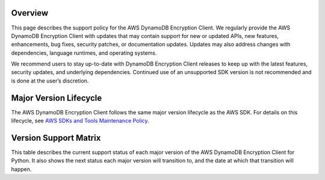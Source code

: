 Overview
========
This page describes the support policy for the AWS DynamoDB Encryption Client. We regularly provide the AWS DynamoDB Encryption Client with updates that may contain support for new or updated APIs, new features, enhancements, bug fixes, security patches, or documentation updates. Updates may also address changes with dependencies, language runtimes, and operating systems.

We recommend users to stay up-to-date with DynamoDB Encryption Client releases to keep up with the latest features, security updates, and underlying dependencies. Continued use of an unsupported SDK version is not recommended and is done at the user’s discretion.


Major Version Lifecycle
========================
The AWS DynamoDB Encryption Client follows the same major version lifecycle as the AWS SDK. For details on this lifecycle, see  `AWS SDKs and Tools Maintenance Policy`_.

Version Support Matrix
======================
This table describes the current support status of each major version of the AWS DynamoDB Encryption Client for Python. It also shows the next status each major version will transition to, and the date at which that transition will happen.

.. list-table::
    :widths: 30 50 50 50
    :header-rows: 1

    * - Major version
      - Current status
      - Next status
      - Next status date
    * - 1.x
      - End of Support
    * - 2.x
      - End of Support
      -
      -
    * - 3.x
      -
      - Generally Available

.. _AWS SDKs and Tools Maintenance Policy: https://docs.aws.amazon.com/sdkref/latest/guide/maint-policy.html#version-life-cycle
